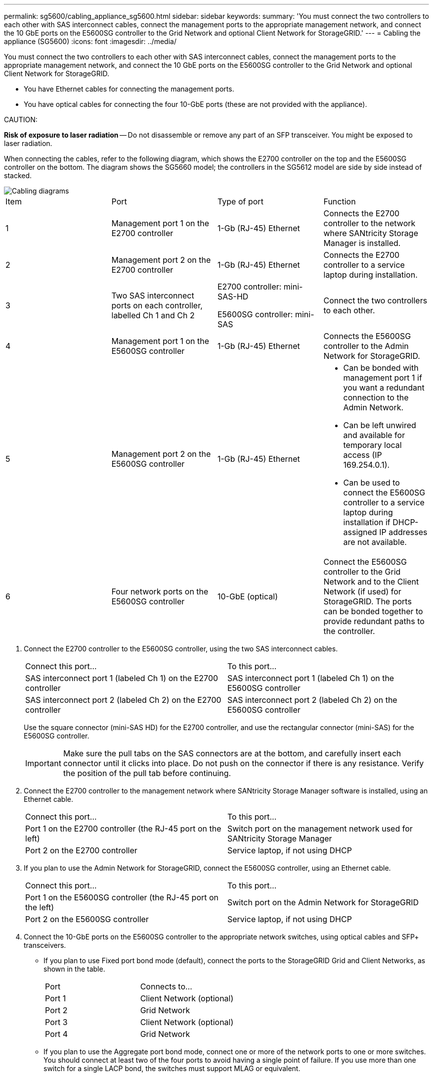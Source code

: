 ---
permalink: sg5600/cabling_appliance_sg5600.html
sidebar: sidebar
keywords: 
summary: 'You must connect the two controllers to each other with SAS interconnect cables, connect the management ports to the appropriate management network, and connect the 10 GbE ports on the E5600SG controller to the Grid Network and optional Client Network for StorageGRID.'
---
= Cabling the appliance (SG5600)
:icons: font
:imagesdir: ../media/

[.lead]
You must connect the two controllers to each other with SAS interconnect cables, connect the management ports to the appropriate management network, and connect the 10 GbE ports on the E5600SG controller to the Grid Network and optional Client Network for StorageGRID.

* You have Ethernet cables for connecting the management ports.
* You have optical cables for connecting the four 10-GbE ports (these are not provided with the appliance).

CAUTION:

*Risk of exposure to laser radiation* -- Do not disassemble or remove any part of an SFP transceiver. You might be exposed to laser radiation.

When connecting the cables, refer to the following diagram, which shows the E2700 controller on the top and the E5600SG controller on the bottom. The diagram shows the SG5660 model; the controllers in the SG5612 model are side by side instead of stacked.

image::../media/cabling_diagram.gif[Cabling diagrams]

|===
| Item| Port| Type of port| Function
a|
1
a|
Management port 1 on the E2700 controller
a|
1-Gb (RJ-45) Ethernet
a|
Connects the E2700 controller to the network where SANtricity Storage Manager is installed.
a|
2
a|
Management port 2 on the E2700 controller
a|
1-Gb (RJ-45) Ethernet
a|
Connects the E2700 controller to a service laptop during installation.
a|
3
a|
Two SAS interconnect ports on each controller, labelled Ch 1 and Ch 2
a|
E2700 controller: mini-SAS-HD

E5600SG controller: mini-SAS

a|
Connect the two controllers to each other.
a|
4
a|
Management port 1 on the E5600SG controller
a|
1-Gb (RJ-45) Ethernet
a|
Connects the E5600SG controller to the Admin Network for StorageGRID.
a|
5
a|
Management port 2 on the E5600SG controller
a|
1-Gb (RJ-45) Ethernet
a|

* Can be bonded with management port 1 if you want a redundant connection to the Admin Network.
* Can be left unwired and available for temporary local access (IP 169.254.0.1).
* Can be used to connect the E5600SG controller to a service laptop during installation if DHCP-assigned IP addresses are not available.

a|
6
a|
Four network ports on the E5600SG controller
a|
10-GbE (optical)
a|
Connect the E5600SG controller to the Grid Network and to the Client Network (if used) for StorageGRID. The ports can be bonded together to provide redundant paths to the controller.
|===

. Connect the E2700 controller to the E5600SG controller, using the two SAS interconnect cables.
+
|===
| Connect this port...| To this port...
a|
SAS interconnect port 1 (labeled Ch 1) on the E2700 controller
a|
SAS interconnect port 1 (labeled Ch 1) on the E5600SG controller
a|
SAS interconnect port 2 (labeled Ch 2) on the E2700 controller
a|
SAS interconnect port 2 (labeled Ch 2) on the E5600SG controller
|===
Use the square connector (mini-SAS HD) for the E2700 controller, and use the rectangular connector (mini-SAS) for the E5600SG controller.
+
IMPORTANT: Make sure the pull tabs on the SAS connectors are at the bottom, and carefully insert each connector until it clicks into place. Do not push on the connector if there is any resistance. Verify the position of the pull tab before continuing.

. Connect the E2700 controller to the management network where SANtricity Storage Manager software is installed, using an Ethernet cable.
+
|===
| Connect this port...| To this port...
a|
Port 1 on the E2700 controller (the RJ-45 port on the left)
a|
Switch port on the management network used for SANtricity Storage Manager
a|
Port 2 on the E2700 controller
a|
Service laptop, if not using DHCP
|===

. If you plan to use the Admin Network for StorageGRID, connect the E5600SG controller, using an Ethernet cable.
+
|===
| Connect this port...| To this port...
a|
Port 1 on the E5600SG controller (the RJ-45 port on the left)
a|
Switch port on the Admin Network for StorageGRID
a|
Port 2 on the E5600SG controller
a|
Service laptop, if not using DHCP
|===

. Connect the 10-GbE ports on the E5600SG controller to the appropriate network switches, using optical cables and SFP+ transceivers.
 ** If you plan to use Fixed port bond mode (default), connect the ports to the StorageGRID Grid and Client Networks, as shown in the table.
+
|===
| Port| Connects to...
a|
Port 1
a|
Client Network (optional)
a|
Port 2
a|
Grid Network
a|
Port 3
a|
Client Network (optional)
a|
Port 4
a|
Grid Network
|===

 ** If you plan to use the Aggregate port bond mode, connect one or more of the network ports to one or more switches. You should connect at least two of the four ports to avoid having a single point of failure. If you use more than one switch for a single LACP bond, the switches must support MLAG or equivalent.

*Related information*

xref:port_bond_modes_for_e5600sg_controller_ports.adoc[Port bond modes for the E5600SG controller ports]

xref:accessing_storagegrid_appliance_installer_sg5600.adoc[Accessing the StorageGRID Appliance Installer]
